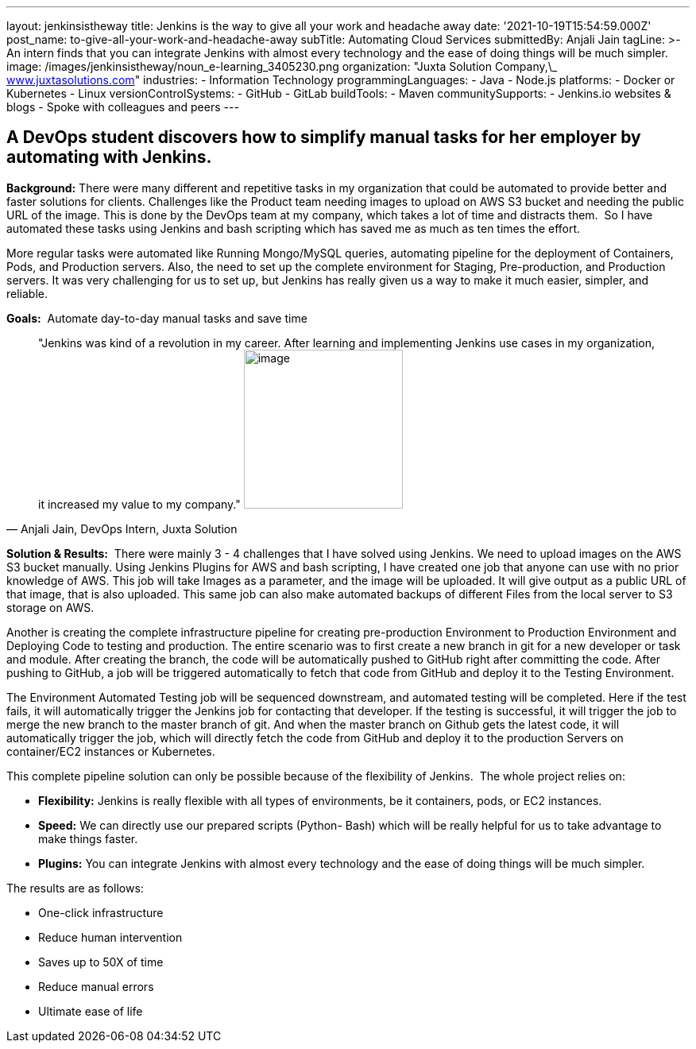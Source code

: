 ---
layout: jenkinsistheway
title: Jenkins is the way to give all your work and headache away
date: '2021-10-19T15:54:59.000Z'
post_name: to-give-all-your-work-and-headache-away
subTitle: Automating Cloud Services
submittedBy: Anjali Jain
tagLine: >-
  An intern finds that you can integrate Jenkins with almost every technology
  and the ease of doing things will be much simpler.
image: /images/jenkinsistheway/noun_e-learning_3405230.png
organization: "Juxta Solution Company,\_ http://www.juxtasolutions.com[www.juxtasolutions.com]"
industries:
  - Information Technology
programmingLanguages:
  - Java
  - Node.js
platforms:
  - Docker or Kubernetes
  - Linux
versionControlSystems:
  - GitHub
  - GitLab
buildTools:
  - Maven
communitySupports:
  - Jenkins.io websites & blogs
  - Spoke with colleagues and peers
---





== A DevOps student discovers how to simplify manual tasks for her employer by automating with Jenkins.

*Background:* There were many different and repetitive tasks in my organization that could be automated to provide better and faster solutions for clients. Challenges like the Product team needing images to upload on AWS S3 bucket and needing the public URL of the image. This is done by the DevOps team at my company, which takes a lot of time and distracts them.  So I have automated these tasks using Jenkins and bash scripting which has saved me as much as ten times the effort. 

More regular tasks were automated like Running Mongo/MySQL queries, automating pipeline for the deployment of Containers, Pods, and Production servers. Also, the need to set up the complete environment for Staging, Pre-production, and Production servers. It was very challenging for us to set up, but Jenkins has really given us a way to make it much easier, simpler, and reliable.

*Goals:*  Automate day-to-day manual tasks and save time





[.testimonal]
[quote, "Anjali Jain, DevOps Intern, Juxta Solution"]
"Jenkins was kind of a revolution in my career. After learning and implementing Jenkins use cases in my organization, it increased my value to my company."
image:/images/jenkinsistheway/Jenkins-logo.png[image,width=200,height=200]


*Solution & Results:*  There were mainly 3 - 4 challenges that I have solved using Jenkins. We need to upload images on the AWS S3 bucket manually. Using Jenkins Plugins for AWS and bash scripting, I have created one job that anyone can use with no prior knowledge of AWS. This job will take Images as a parameter, and the image will be uploaded. It will give output as a public URL of that image, that is also uploaded. This same job can also make automated backups of different Files from the local server to S3 storage on AWS. 

Another is creating the complete infrastructure pipeline for creating pre-production Environment to Production Environment and Deploying Code to testing and production. The entire scenario was to first create a new branch in git for a new developer or task and module. After creating the branch, the code will be automatically pushed to GitHub right after committing the code. After pushing to GitHub, a job will be triggered automatically to fetch that code from GitHub and deploy it to the Testing Environment. 

The Environment Automated Testing job will be sequenced downstream, and automated testing will be completed. Here if the test fails, it will automatically trigger the Jenkins job for contacting that developer. If the testing is successful, it will trigger the job to merge the new branch to the master branch of git. And when the master branch on Github gets the latest code, it will automatically trigger the job, which will directly fetch the code from GitHub and deploy it to the production Servers on container/EC2 instances or Kubernetes. 

This complete pipeline solution can only be possible because of the flexibility of Jenkins.  The whole project relies on:

* *Flexibility:* Jenkins is really flexible with all types of environments, be it containers, pods, or EC2 instances. 
* *Speed:* We can directly use our prepared scripts (Python- Bash) which will be really helpful for us to take advantage to make things faster. 
* *Plugins:* You can integrate Jenkins with almost every technology and the ease of doing things will be much simpler.

The results are as follows:

* One-click infrastructure 
* Reduce human intervention 
* Saves up to 50X of time 
* Reduce manual errors 
* Ultimate ease of life
